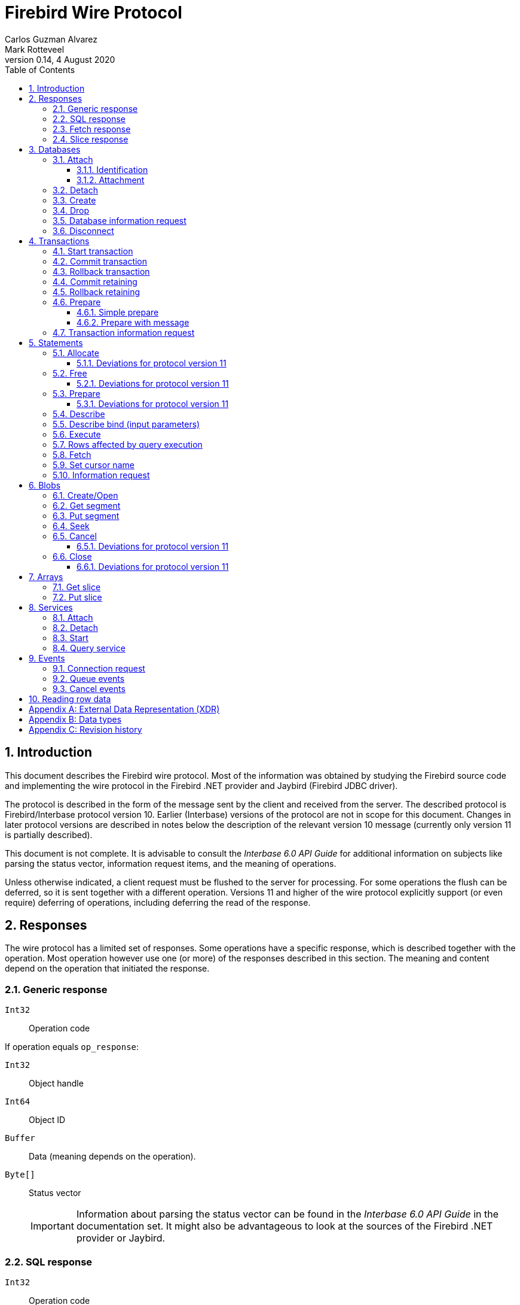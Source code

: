 [[wireprotocol]]
= Firebird Wire Protocol
Carlos Guzman Alvarez; Mark Rotteveel
0.14, 4 August 2020
:doctype: book
:sectnums:
:sectanchors:
:toc: left
:toclevels: 3
:outlinelevels: 6:0
:icons: font
:experimental:
:imagesdir: ../../images

toc::[]

[[wireprotocol-introduction]]
== Introduction

This document describes the Firebird wire protocol.
Most of the information was obtained by studying the Firebird source code and implementing the wire protocol in the Firebird .NET provider and Jaybird (Firebird JDBC driver).

The protocol is described in the form of the message sent by the client and received from the server.
The described protocol is Firebird/Interbase protocol version 10.
Earlier (Interbase) versions of the protocol are not in scope for this document.
Changes in later protocol versions are described in notes below the description of the relevant version 10 message (currently only version 11 is partially described).

This document is not complete.
It is advisable to consult the [ref]_Interbase 6.0 API Guide_ for additional information on subjects like parsing the status vector, information request items, and the meaning of operations.

Unless otherwise indicated, a client request must be flushed to the server for processing.
For some operations the flush can be deferred, so it is sent together with a different operation.
Versions 11 and higher of the wire protocol explicitly support (or even require) deferring of operations, including deferring the read of the response.

[[wireprotocol-responses]]
== Responses

The wire protocol has a limited set of responses.
Some operations have a specific response, which is described together with the operation.
Most operation however use one (or more) of the responses described in this section.
The meaning and content depend on the operation that initiated the response.

[[wireprotocol-responses-generic]]
=== Generic response

`Int32`::
Operation code

If operation equals `op_response`:

`Int32`::
Object handle

`Int64`::
Object ID

`Buffer`::
Data (meaning depends on the operation).

`Byte[]`::
Status vector
+
[IMPORTANT]
====
Information about parsing the status vector can be found in the [ref]_Interbase 6.0 API Guide_ in the documentation set.
It might also be advantageous to look at the sources of the Firebird .NET provider or Jaybird.
====

[[wireprotocol-responses-sql]]
=== SQL response

`Int32`::
Operation code

If operation equals `op_sql_response`:

`Int32`::
Message count

`Buffer`::
Response data (meaning depends on the operation).

[[wireprotocol-responses-fetch]]
=== Fetch response

`Int32`::
Operation code

If operation equals `op_fetch_response`:

`Int32`::
Status
+
[IMPORTANT]
====
A value of `0` is the success value.

End of cursor is indicated with a non-zero status.

A status with value of `100` means that there are no more rows.
====

`Int32`::
Count of rows following response
+
[IMPORTANT]
====
The data rows are not in a buffer as described in <<wireprotocol-appendix-types>>, but as a sequence of data rows, see <<wireprotocol-reading-row-data>>.
====

[[wireprotocol-responses-slice]]
=== Slice response

`Int32`::
Operation code

If operation equals `op_slice`:

`Int32`::
Slice length

`Int32`::
Slice length

`Buffer`::
Slice data

[[wireprotocol-databases]]
== Databases

[[wireprotocol-databases-attach]]
=== Attach

Attachments to a database are done in two steps, first identification (connect) to the server, then attachment to a database.

[[wireprotocol-databases-attach-identification]]
==== Identification

Performs the initial handshake and protocol selection.

[float]
===== Client

`Int32`::
Operation code (`op_connect`)

`Int32`::
Operation code (`op_attach`)

`Int32`::
Version (`CONNECT_VERSION2`)

`Int32`::
Architecture type (eg `arch_generic` = `1`).

`String`::
Database path or alias

`Int32`::
Count of protocol versions understood (eg `1`)

`Buffer`::
User identification

[IMPORTANT]
====
The next block of data declares the protocol(s) that the client is willing or able to support.
It should be sent as many times as protocols are supported (and specified as _Count of protocol versions understood_), values depend on the protocol.
====

`Int32`::
Protocol version (`PROTOCOL_VERSION10`)

`Int32`::
Architecture type (eg `arch_generic` = `1`)

`Int32`::
Minimum type (eg `ptype_rpc` = `2`)

`Int32`::
Maximum type (eg `ptype_batch_send` = `3`)

`Int32`::
Preference weight (eg `2`)

[float]
===== Server

`Int32`::
Operation code

If operation equals `op_accept`:

`Int32`::
Protocol version number accepted by server

`Int32`::
Architecture for protocol

`Int32`::
Minumum type

[[wireprotocol-databases-attach-attachment]]
==== Attachment

Attaches to a database.

[float]
===== Client

`Int32`::
Operation code (`op_attach`)

`Int32`::
Database object id (`0`)

`String`::
Database path or alias

`Buffer`::
Database parameter buffer
+
[[wireprotocol-databases-attach-attachment-dpb-content]]
.Example of parameters sent in the DPB
[cols="3m,2,1,1", frame="bottom", options="header", stripes="none"]
|===
| Parameter
| Description
| Value
| Optional

|isc_dpb_version1
|Version (must be first item!)
|{nbsp}
|{nbsp}

|isc_dpb_dummy_packet_interval
|Dummy packet interval
|120
|*

|isc_dpb_sql_dialect
|SQL dialect
|3
|{nbsp}

|isc_dpb_lc_ctype
|Character set
|UTF8
|{nbsp}

|isc_dpb_sql_role_name
|User role
|RDB$ADMIN
|*

|isc_dpb_connect_timeout
|Connection timeout
|10
|*

|isc_dpb_user_name
|User name
|SYSDBA
|{nbsp}

|isc_dpb_password
|User password
|masterkey
|{nbsp}
|===

[float]
===== Server

<<wireprotocol-responses-generic>> -- where the _Object handle_ is the database handle.

[[wireprotocol-databases-detach]]
=== Detach

Detaches from the database.
After detach the connection is still open, to disconnect use <<wireprotocol-databases-disconnect>> (`op_disconnect`).

[float]
===== Client

`Int32`::
Operation code (`op_detach`)

`Int32`::
Database handle

[float]
===== Server

<<wireprotocol-responses-generic>>

[[wireprotocol-databases-create]]
=== Create

Create a database.
Create is similar to <<wireprotocol-databases-attach-attachment>> (`op_attach`).

[float]
===== Client

`Int32`::
Operation code (`op_create`)

`Int32`::
Database object id (0)

`String`::
Database path

`Buffer`::
Database parameter buffer

[float]
===== Server

<<wireprotocol-responses-generic>> -- where the _Object handle_ is the database handle.

[[wireprotocol-databases-drop]]
=== Drop

Drops the currently attached database.

[float]
===== Client

`Int32`::
Operation code (`op_drop_database`)

`Int32`::
Database handle

[float]
===== Server

<<wireprotocol-responses-generic>>

[[wireprotocol-databases-information]]
=== Database information request

Requests database or server information.

[float]
===== Client

`Int32`::
Operation code (`op_info_database`)

`Int32`::
Database handle

`Int32`::
Incarnation of object (`0`)

`Buffer`::
Requested information items

`Int32`::
Length of buffer available for receiving response (too small may lead to receiving a truncated buffer, which necessitates requesting information again).
+
The buffer in the response is sized to the actual length of the response (upto the declared available length), so specifying a larger than necessary size does not inflate the response on the wire.

[float]
===== Server

<<wireprotocol-responses-generic>> -- where _Data_ holds the requested information.

[[wireprotocol-databases-disconnect]]
=== Disconnect

[float]
==== Client

`Int32`::
Operation code (`op_disconnect`)

No response, remote socket close.

[[wireprotocol-transactions]]
== Transactions

[[wireprotocol-transactions-start]]
=== Start transaction

Starts a transaction with the transaction options specified in the transaction parameter buffer.

[float]
===== Client

`Int32`::
Operation code (`op_transaction`)

`Int32`::
Database handle

`Buffer`::
Transaction parameter buffer

[float]
===== Server

<<wireprotocol-responses-generic>> -- where _Object handle_ is the new transaction handle.

[[wireprotocol-transactions-commit]]
=== Commit transaction

Commits an active or prepared transaction.

[float]
===== Client

`Int32`::
Operation code (`op_commit`)

`Int32`::
Transaction handle

[float]
===== Server

<<wireprotocol-responses-generic>>

[[wireprotocol-transactions-rollback]]
=== Rollback transaction

Rolls back an active or prepared transaction.

[float]
===== Client

`Int32`::
Operation code (`op_rollback`)

`Int32`::
Transaction handle

[float]
===== Server

<<wireprotocol-responses-generic>>

[[wireprotocol-transactions-commitretain]]
=== Commit retaining

Commits an active or prepared transaction, retaining the transaction context.

[float]
===== Client

`Int32`::
Operation code (`op_commit_retaining`)

`Int32`::
Transaction handle

[float]
===== Server

<<wireprotocol-responses-generic>>.

[[wireprotocol-transactions-rollbackretain]]
=== Rollback retaining

Rolls back an active or prepared transaction, retaining the transaction context.

[float]
===== Client

`Int32`::
Operation code (`op_rollback_retaining`)

`Int32`::
Transaction handle

[float]
===== Server

<<wireprotocol-responses-generic>>

[[wireprotocol-transactions-prepare]]
=== Prepare

Performs the first stage of a two-phase commit.
After prepare a transaction is _in-limbo_ until committed or rolled back.

[[wireprotocol-transactions-prepare-simple]]
==== Simple prepare

[float]
===== Client

`Int32`::
Operation code (`op_prepare`)

`Int32`::
Transaction handle

[float]
===== Server

<<wireprotocol-responses-generic>>

[[wireprotocol-transactions-prepare-message]]
==== Prepare with message

Associates a message (byte data) with the prepared transaction.
This information is stored in `RDB$TRANSACTIONS` and can be used for recovery purposes.

[float]
===== Client

`Int32`::
Operation code (`op_prepare2`)

`Int32`::
Transaction handle

`Buffer`::
Recovery information

[float]
===== Server

<<wireprotocol-responses-generic>>

[[wireprotocol-transactions-info]]
=== Transaction information request

This is similar to <<wireprotocol-databases-information>>.

[float]
===== Client

`Int32`::
Operation code (`op_transaction_info`)

`Int32`::
Database handle

`Int32`::
Incarnation of object (`0`)

`Buffer`::
Requested information items

`Int32`::
Length of buffer available for receiving response (too small may lead to receiving truncated buffer).

<<wireprotocol-responses-generic>> -- where _Data_ holds the requested information.

[[wireprotocol-statements]]
== Statements

[[wireprotocol-statements-allocate]]
=== Allocate

Allocates a statement handle on the server.

[float]
===== Client

`Int32`::
Operation code (`op_allocate_statement`)

`Int32`::
Database handle

[float]
===== Server

<<wireprotocol-responses-generic>> -- where _Object handle_ is the allocated statement handle.

[[wireprotocol-statements-allocate-v11]]
==== Deviations for protocol version 11

An allocate can only be sent together with a <<wireprotocol-statements-prepare>> operation.

[[wireprotocol-statements-free]]
=== Free

Frees resources held by the statement.

[float]
===== Client

`Int32`::
Operation code (`op_free_statement`)

`Int32`::
Statement handle

`Int32`:: {empty}
+
[%autowidth,cols="1m,1", options="header", frame="none", grid="none", stripes="none", role="segmentedlist"]
|===
|Option
|Description

|DSQL_close
|Closes the cursor opened after statement execute.

|DSQL_drop
|Releases the statement handle.
|===

[float]
===== Server

<<wireprotocol-responses-generic>>

[[wireprotocol-statements-free-v11]]
==== Deviations for protocol version 11

Request flushing and response processing must be deferred.

[[wireprotocol-statements-prepare]]
=== Prepare

[float]
===== Client

`Int32`::
Operation code (`op_prepare_statement`)

`Int32`::
Transaction handle

`Int32`::
Statement handle

`Int32`::
SQL dialect

`String`::
Statement to be prepared

`Buffer`::
Describe and describe bind information items
+
--
.Example of requested information items
* `isc_info_sql_select`
* `isc_info_sql_describe_vars`
* `isc_info_sql_sqlda_seq`
* `isc_info_sql_type`
* `isc_info_sql_sub_type`
* `isc_info_sql_length`
* `isc_info_sql_scale`
* `isc_info_sql_field`
* `isc_info_sql_relation`
--

`Int32`::
Target buffer length (`32768`)

[float]
===== Server

<<wireprotocol-responses-generic>> -- where _Data_ holds the statement description (matching the requested information items)

[[wireprotocol-statements-prepare-v11]]
==== Deviations for protocol version 11

The statement handle can no longer be allocated separately.
The initial <<wireprotocol-statements-allocate>> operation *must* be sent together with the first prepare operation.
When allocating and preparing together, the value of the statement handle of the prepare must be `0xFFFF` (invalid object handle). The responses must be processed in order: first allocate response, then prepare response.

Once a statement handle has been allocated, it can be reused by sending a prepare with the obtained statement handle.

[[wireprotocol-statements-describe]]
=== Describe

Describe of output parameters of a query is done using the <<wireprotocol-statements-information,statements information request message>>

.Example of requested information items :
* `isc_info_sql_select`
* `isc_info_sql_describe_vars`
* `isc_info_sql_sqlda_seq`
* `isc_info_sql_type`
* `isc_info_sql_sub_type`
* `isc_info_sql_length`
* `isc_info_sql_scale`
* `isc_info_sql_field`
* `isc_info_sql_relation`

[[wireprotocol-statements-describe-bind]]
=== Describe bind (input parameters)

Describe of input parameters of a query is done using the <<wireprotocol-statements-information,statements information request message>>

.Example of requested information items :
* `isc_info_sql_select`
* `isc_info_sql_describe_vars`
* `isc_info_sql_sqlda_seq`
* `isc_info_sql_type`
* `isc_info_sql_sub_type`
* `isc_info_sql_length`
* `isc_info_sql_scale`
* `isc_info_sql_field`
* `isc_info_sql_relation`

[[wireprotocol-statements-execute]]
=== Execute

[float]
===== Client

`Int32`::
Operation code
+
[%autowidth,cols="1m,1", options="header", frame="none", grid="none", stripes="none", role="segmentedlist"]
|===
|Operation
|Usage

|op_execute
|DDL and DML statements.

|op_execute2
|Stored procedures.
|===

`Int32`::
Statement handle

`Int32`::
Transaction handle

If the statement has input parameters:

`Buffer`::
Parameters in BLR format

`Int32`::
Message number (0) ??

`Int32`::
Number of messages (1) ??

`Buffer`::
Parameter values

If not statement has no input parameters:

`Buffer`::
Empty (length only 0)

`Int32`::
Message number (0) ??

`Int32`::
Number of messages (0) ??

If the statement is a stored procedure and there are output parameters:

`Buffer`::
Output parameters in BLR format

`Int32`::
Output message number (0) ??

[float]
===== Server

`Int32`::
Operation code

If operation equals `op_sql_response`:

<<wireprotocol-responses-sql>>

if not:

<<wireprotocol-responses-generic>>

[[wireprotocol-statements-rowsaffected]]
=== Rows affected by query execution

Obtain the rows affected by a query is done using the <<wireprotocol-statements-information,statements information request message>>

.List of requested information items
* `isc_info_sql_records`

[[wireprotocol-statements-fetch]]
=== Fetch

[float]
===== Client

`Int32`::
Operation code (`op_fetch`)

`Int32`::
Statement handle

`Buffer`::
Output parameters in BLR format

`Int32`::
Message number

`Int32`::
Message count/Fetch size (`200`)

[float]
===== Server

`Int32`::
Operation code

If operation equals `op_fetch_response`:

<<wireprotocol-responses-fetch>>.

If not:

<<wireprotocol-responses-generic>>.

[[wireprotocol-statements-cursorname]]
=== Set cursor name

[float]
===== Client

`Int32`::
Operation code (`op_set_cursor`)

`Int32`::
Statement handle

`String`::
Cursor name (null terminated)

`Int32`::
Cursor type (0).
+
[IMPORTANT]
====
Reserved for future use
====

[float]
===== Server

<<wireprotocol-responses-generic>>

[[wireprotocol-statements-information]]
=== Information request

This is similar to <<wireprotocol-databases-information>>.

[float]
===== Client

`Int32`::
Operation code (`op_info_sql`)

`Int32`::
Statement handle

`Int32`::
Incarnation of object (`0`)

`Buffer`::
Requested information items

`Int32`::
Requested information items buffer length

[float]
===== Server

<<wireprotocol-responses-generic>> -- where _Data_ holds the requested information.

[IMPORTANT]
====
Information about how to parse the information buffer sent by the Firebird server can be found in the Interbase 6.0 documentation set
====

[[wireprotocol-blobs]]
== Blobs

[[wireprotocol-blobs-create]]
=== Create/Open

[float]
===== Client

`Int32`::
Operation code
+
[%autowidth,cols="1m,1", options="header", frame="none", grid="none", stripes="none", role="segmentedlist"]
|===
|Operation
|Description

|op_create_blob
|Creates a new blob

|op_create_blob2
|Creates a new blob with a blob parameter buffer

|op_open_blob
|Opens an existing blob

|op_open_blob2
|Opens an existing blob with a blob parameter buffer
|===

`Buffer`::
Blob parameter buffer (_not allowed with `op_create_blob` and `op_open_blob`, required with `op_create_blob2` and ``op_open_blob2``_)

`Int32`::
Transaction handle

`Int64`::
Blob ID

[float]
===== Server

<<wireprotocol-responses-generic>> -- where:

[loweralpha]
. _Object handle_ is the blob handle
. _Object id_ is the blob id (_only for `op_create_blob` / `op_create_blob2`, garbage for `op_open_blob` / ``op_open_blob2``_)

[[wireprotocol-blobs-getsegment]]
=== Get segment

[float]
===== Client

`Int32`::
Operation code (`op_get_segment`)

`Int32`::
Blob handle

`Int32`::
Segment length (__max length = 32768__)

`Int32`::
Data segment (`0`)

[float]
===== Server

<<wireprotocol-responses-generic>> -- where _Data_ is the blob segment.

[[wireprotocol-blobs-putsegment]]
=== Put segment

[float]
===== Client

`Int32`::
Operation code (`op_batch_segments`)

`Int32`::
Blob handle

`Buffer`::
Blob Segments

[float]
===== Server

<<wireprotocol-responses-generic>>

[[wireprotocol-blobs-seek]]
=== Seek

[float]
===== Client

`Int32`::
Operation code (`op_seek_blob`)

`Int32`::
Blob handle

`Int32`::
Seek mode (`0`)

`Int32`::
Offset

[float]
===== Server

<<wireprotocol-responses-generic>> -- where _Object handle_ is the current position.

[[wireprotocol-blobs-cancel]]
=== Cancel

Cancels and invalidates the blob handle.
If this was a newly created blob, the blob is disposed.

[float]
===== Client

`Int32`::
Operation code (`op_cancel_blob`)

`Int32`::
Blob handle

[float]
===== Server

<<wireprotocol-responses-generic>> -- no useful information in response

[[wireprotocol-blobs-cancel-v11]]
==== Deviations for protocol version 11

Request flushing and response processing must be deferred.

[[wireprotocol-blobs-close]]
=== Close

Closes and invalidates the blob handle.

[float]
===== Client

`Int32`::
Operation code (`op_close_blob`)

`Int32`::
Blob handle

[float]
===== Server

<<wireprotocol-responses-generic>> -- no useful information in response

[[wireprotocol-blobs-close-v11]]
==== Deviations for protocol version 11

Request flushing and response processing must be deferred.

[[wireprotocol-arrays]]
== Arrays

[[wireprotocol-arrays-getslice]]
=== Get slice

[float]
===== Client

`Int32`::
Operation code (`op_get_slice`)

`Int32`::
Transaction handle

`Int64`::
Array handle

`Int32`::
Slice length

`Buffer`::
Slice descriptor (SDL)

`String`::
Slice parameters (Always an empty string)

`Buffer`::
Slice (Always empty)

[float]
===== Server

<<wireprotocol-responses-slice>>

[[wireprotocol-arrays-putslice]]
=== Put slice

[float]
===== Client

`Int32`::
Operation code (`op_put_slice`)

`Int32`::
transaction handle

`Int64`::
Array handle (`0`)

`Int32`::
Slice length

`Buffer`::
Slice descriptor (SDL)

`String`::
Slice parameters (Always an empty string)

`Int32`::
Slice length

`Buffer`::
Slice data

[float]
===== Server

<<wireprotocol-responses-generic>> -- where _Object id_ is the array handle.

[[wireprotocol-services]]
== Services

[[wireprotocol-services-attach]]
=== Attach

[float]
===== Client

`Int32`::
Operation code (`op_service_attach`)

`Int32`::
Database object ID (`0`)

`String`::
Service name
+
For local connections: `service_mgr`
+
For remote connections: `hostname:service_mgr`

`Buffer`::
Service parameter buffer

[float]
===== Server

<<wireprotocol-responses-generic>> -- where _Object handle_ is the services manager attachment handle.

[[wireprotocol-services-detach]]
=== Detach

[float]
===== Client

`Int32`::
Operation code (`op_service_detach`)

`Int32`::
Services manager attachment handle

[float]
===== Server

<<wireprotocol-responses-generic>>

[[wireprotocol-services-start]]
=== Start

[float]
===== Client

`Int32`::
Operation code (`op_service_start`)

`Int32`::
Services manager attachment handle

`Int32`::
Incarnation of object (`0`)

`Buffer`::
Services parameter buffer

[float]
===== Server

<<wireprotocol-responses-generic>>

[[wireprotocol-services-query]]
=== Query service

[float]
===== Client

`Int32`::
Operation code (`op_service_info`)

`Int32`::
Services manager attachment handle

`Int32`::
Incarnation of object (`0`)

`Buffer`::
Services parameter buffer

`Buffer`::
Requested information items

`Int32`::
Requested information items buffer length

[float]
===== Server

<<wireprotocol-responses-generic>> -- where _Data_ contains the requested information.

[[wireprotocol-events]]
== Events

[[wireprotocol-events-connect-request]]
=== Connection request

[float]
===== Client

`Int32`::
Operation code (`op_connect_request`)

`Int32`::
Connection type (`P_REQ_async`)

`Int32`::
Partner identification (`0`)

[float]
===== Server

`Int32`::
Attachment handle

`Int16`::
Port number
+
[IMPORTANT]
====
This is part of the `sockaddr_in` structure.

It is not in XDR format
====

`Int16`::
Socket family
+
[IMPORTANT]
====
This is part of the `sockaddr_in` structure.

It is not in XDR format
====

`Byte[4]`::
IP Address
[IMPORTANT]
====
This is part of the `sockaddr_in` structure.

It is not in XDR format
====

`Byte[8]`::
Zeroes
+
[IMPORTANT]
====
This is part of the `sockaddr_in` structure.

It is not in XDR format
====

`Byte[4]`::
Garbage


[[wireprotocol-events-que-events]]
=== Queue events

[float]
===== Client

`Int32`::
Operation code (`op_que_events`)

`Int32`::
Database handle

`Buffer`::
Events parameter buffer

`Int32`::
Ast function address

`Int32`::
Ast parameters function address

`Int32`::
Local event id

[float]
===== Server

<<wireprotocol-responses-generic>> -- where _Object handle_ holds the remote event id.

[[wireprotocol-events-cancel-events]]
=== Cancel events

[float]
===== Client

`Int32`::
Operation code (`op_cancel_events`)

`Int32`::
Database handle

`Int32`::
Local event id

[float]
===== Server

<<wireprotocol-responses-generic>>

[[wireprotocol-reading-row-data]]
== Reading row data

TODO: Processing row data

:sectnums!:

[appendix]
[[wireprotocol-appendix-xdr]]
== External Data Representation (XDR)

The Firebird wire protocol uses XDR for exchange messages between client and server.

:sectnums:

:sectnums!:

[appendix]
[[wireprotocol-appendix-types]]
== Data types

`Int32`::
Integer 32-bits

`Int64`::
Integer 64-bits

`Buffer`:: {empty}
+
[%autowidth,cols="1m,1", options="header", frame="none", grid="none", stripes="none", role="segmentedlist"]
|===
|Type
|Description

|Int32
|Length

|Byte[]
|Buffer data
|===

`Byte[]`::
An array of bytes

`String`::
A text string (_Read/Written as a buffer_)

:sectnums:

:sectnums!:

[appendix]
[[wireprotocol-appendix-revhistory]]
== Revision history

[%autowidth, width="100%", cols="4", options="header", frame="none", grid="none", role="revhistory"]
|===
4+|Revision History

|0.1
|31 May 2004
|{nbsp}
|First draft for review.

|0.2
|02 Jun 2004
|{nbsp}
|Fixed issues reported by Paul Vinkenoog.

|0.3
|03 Jun 2004
|{nbsp}
|Added new subsections to the Statements section.

|0.4
|05 Jun 2004
|{nbsp}
|Fixed issues reported by Paul Vinkenoog.

|0.5
|06 Jun 2004
|{nbsp}
|Fixed issues reported by Paul Vinkenoog.

|0.6
|07 Jun 2004
|{nbsp}
|Added events system documentation.

|0.7
|16 Jun 2004
|{nbsp}
|Modifed document ID to wireprotocol.

|0.8
|17 Jun 2004
|{nbsp}
|Added two new segmendted lists.

|0.9
|18 Jun 2004
|{nbsp}
a|
* Improved segmentedlist usage.
* Fixed rendering of important tags.

|0.10
|19 Jun 2004
|{nbsp}
|Changed rendering of important tags using Paul Vinkenoog fix.

|0.11
|20 Jun 2004
|{nbsp}
a|
* Added new segmentedlist.
* Updated Statements.Prepare documentation.
* Updated Statements.Execute documentation.
* Updated Blobs.GetSegment documentation.
* Updated Blobs.Seek documentation.

|0.12
|21 Jun 2004
|{nbsp}
|Updated services information.

|0.13
|13 Sep 2014
|{nbsp}
|Updated and expanded protocol information

|0.14
|04 Aug 2020
|MR
|Conversion to AsciiDoc, minor copy-editing
|===

:sectnums: